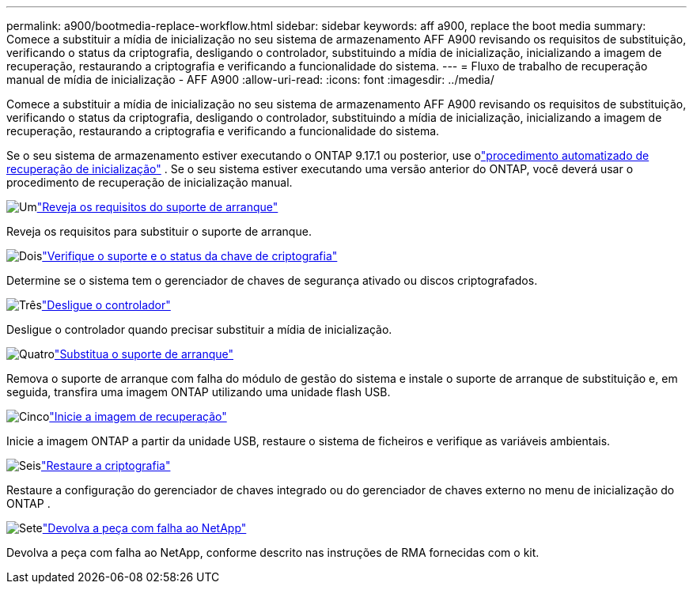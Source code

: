 ---
permalink: a900/bootmedia-replace-workflow.html 
sidebar: sidebar 
keywords: aff a900, replace the boot media 
summary: Comece a substituir a mídia de inicialização no seu sistema de armazenamento AFF A900 revisando os requisitos de substituição, verificando o status da criptografia, desligando o controlador, substituindo a mídia de inicialização, inicializando a imagem de recuperação, restaurando a criptografia e verificando a funcionalidade do sistema. 
---
= Fluxo de trabalho de recuperação manual de mídia de inicialização - AFF A900
:allow-uri-read: 
:icons: font
:imagesdir: ../media/


[role="lead"]
Comece a substituir a mídia de inicialização no seu sistema de armazenamento AFF A900 revisando os requisitos de substituição, verificando o status da criptografia, desligando o controlador, substituindo a mídia de inicialização, inicializando a imagem de recuperação, restaurando a criptografia e verificando a funcionalidade do sistema.

Se o seu sistema de armazenamento estiver executando o ONTAP 9.17.1 ou posterior, use olink:bootmedia-replace-workflow-bmr.html["procedimento automatizado de recuperação de inicialização"] .  Se o seu sistema estiver executando uma versão anterior do ONTAP, você deverá usar o procedimento de recuperação de inicialização manual.

.image:https://raw.githubusercontent.com/NetAppDocs/common/main/media/number-1.png["Um"]link:bootmedia-replace-requirements.html["Reveja os requisitos do suporte de arranque"]
[role="quick-margin-para"]
Reveja os requisitos para substituir o suporte de arranque.

.image:https://raw.githubusercontent.com/NetAppDocs/common/main/media/number-2.png["Dois"]link:bootmedia-encryption-preshutdown-checks.html["Verifique o suporte e o status da chave de criptografia"]
[role="quick-margin-para"]
Determine se o sistema tem o gerenciador de chaves de segurança ativado ou discos criptografados.

.image:https://raw.githubusercontent.com/NetAppDocs/common/main/media/number-3.png["Três"]link:bootmedia-shutdown.html["Desligue o controlador"]
[role="quick-margin-para"]
Desligue o controlador quando precisar substituir a mídia de inicialização.

.image:https://raw.githubusercontent.com/NetAppDocs/common/main/media/number-4.png["Quatro"]link:bootmedia-replace.html["Substitua o suporte de arranque"]
[role="quick-margin-para"]
Remova o suporte de arranque com falha do módulo de gestão do sistema e instale o suporte de arranque de substituição e, em seguida, transfira uma imagem ONTAP utilizando uma unidade flash USB.

.image:https://raw.githubusercontent.com/NetAppDocs/common/main/media/number-5.png["Cinco"]link:bootmedia_recovery_image.html["Inicie a imagem de recuperação"]
[role="quick-margin-para"]
Inicie a imagem ONTAP a partir da unidade USB, restaure o sistema de ficheiros e verifique as variáveis ambientais.

.image:https://raw.githubusercontent.com/NetAppDocs/common/main/media/number-6.png["Seis"]link:bootmedia-encryption-restore.html["Restaure a criptografia"]
[role="quick-margin-para"]
Restaure a configuração do gerenciador de chaves integrado ou do gerenciador de chaves externo no menu de inicialização do ONTAP .

.image:https://raw.githubusercontent.com/NetAppDocs/common/main/media/number-7.png["Sete"]link:bootmedia-complete-rma.html["Devolva a peça com falha ao NetApp"]
[role="quick-margin-para"]
Devolva a peça com falha ao NetApp, conforme descrito nas instruções de RMA fornecidas com o kit.

